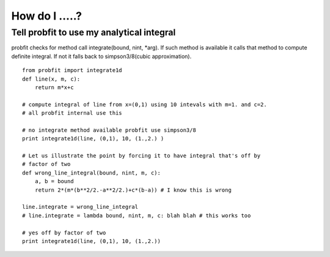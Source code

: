 How do I .....?
===============

Tell probfit to use my analytical integral
------------------------------------------
probfit checks for method call integrate(bound, nint, *arg).
If such method is available it calls that method to compute definite integral.
If not it falls back to simpson3/8(cubic approximation).
::
    from probfit import integrate1d
    def line(x, m, c):
        return m*x+c

    # compute integral of line from x=(0,1) using 10 intevals with m=1. and c=2.
    # all probfit internal use this
    
    # no integrate method available probfit use simpson3/8
    print integrate1d(line, (0,1), 10, (1.,2.) ) 

    # Let us illustrate the point by forcing it to have integral that's off by
    # factor of two
    def wrong_line_integral(bound, nint, m, c):
        a, b = bound
        return 2*(m*(b**2/2.-a**2/2.)+c*(b-a)) # I know this is wrong 
    
    line.integrate = wrong_line_integral
    # line.integrate = lambda bound, nint, m, c: blah blah # this works too
    
    # yes off by factor of two
    print integrate1d(line, (0,1), 10, (1.,2.))
